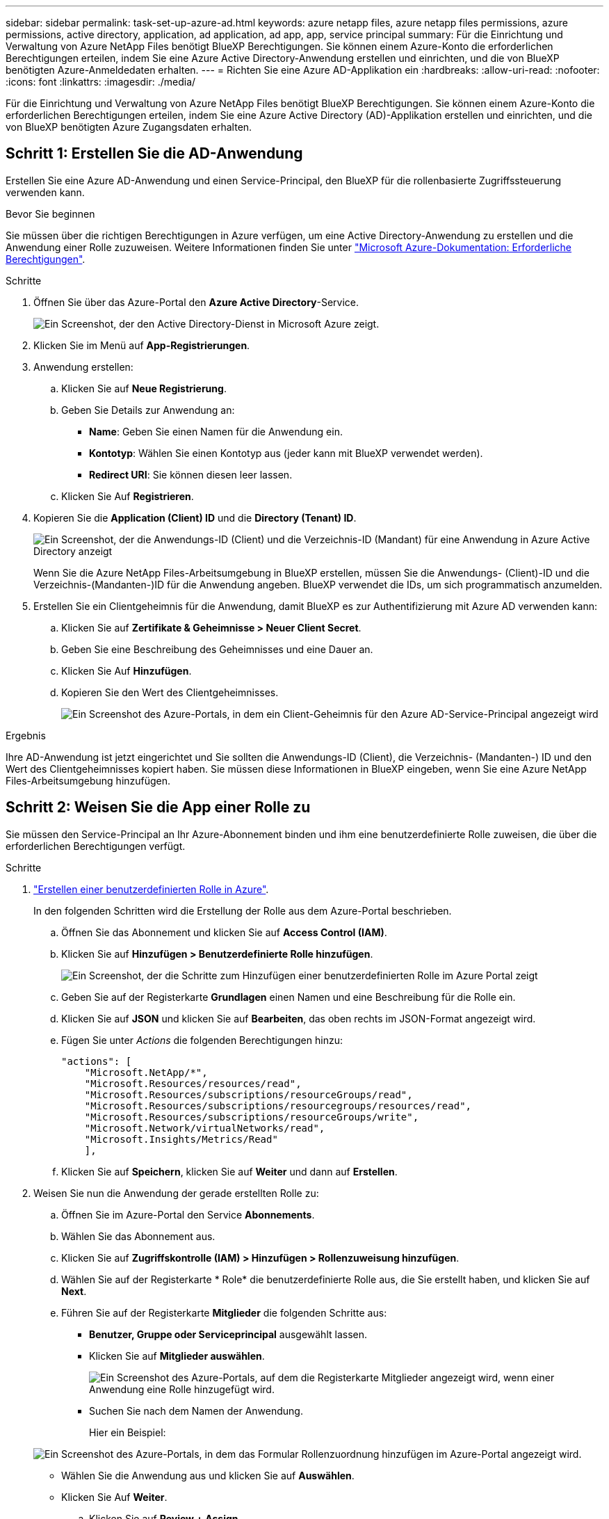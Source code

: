 ---
sidebar: sidebar 
permalink: task-set-up-azure-ad.html 
keywords: azure netapp files, azure netapp files permissions, azure permissions, active directory, application, ad application, ad app, app, service principal 
summary: Für die Einrichtung und Verwaltung von Azure NetApp Files benötigt BlueXP Berechtigungen. Sie können einem Azure-Konto die erforderlichen Berechtigungen erteilen, indem Sie eine Azure Active Directory-Anwendung erstellen und einrichten, und die von BlueXP benötigten Azure-Anmeldedaten erhalten. 
---
= Richten Sie eine Azure AD-Applikation ein
:hardbreaks:
:allow-uri-read: 
:nofooter: 
:icons: font
:linkattrs: 
:imagesdir: ./media/


[role="lead"]
Für die Einrichtung und Verwaltung von Azure NetApp Files benötigt BlueXP Berechtigungen. Sie können einem Azure-Konto die erforderlichen Berechtigungen erteilen, indem Sie eine Azure Active Directory (AD)-Applikation erstellen und einrichten, und die von BlueXP benötigten Azure Zugangsdaten erhalten.



== Schritt 1: Erstellen Sie die AD-Anwendung

Erstellen Sie eine Azure AD-Anwendung und einen Service-Principal, den BlueXP für die rollenbasierte Zugriffssteuerung verwenden kann.

.Bevor Sie beginnen
Sie müssen über die richtigen Berechtigungen in Azure verfügen, um eine Active Directory-Anwendung zu erstellen und die Anwendung einer Rolle zuzuweisen. Weitere Informationen finden Sie unter https://docs.microsoft.com/en-us/azure/active-directory/develop/howto-create-service-principal-portal#required-permissions/["Microsoft Azure-Dokumentation: Erforderliche Berechtigungen"^].

.Schritte
. Öffnen Sie über das Azure-Portal den *Azure Active Directory*-Service.
+
image:screenshot_azure_ad.gif["Ein Screenshot, der den Active Directory-Dienst in Microsoft Azure zeigt."]

. Klicken Sie im Menü auf *App-Registrierungen*.
. Anwendung erstellen:
+
.. Klicken Sie auf *Neue Registrierung*.
.. Geben Sie Details zur Anwendung an:
+
*** *Name*: Geben Sie einen Namen für die Anwendung ein.
*** *Kontotyp*: Wählen Sie einen Kontotyp aus (jeder kann mit BlueXP verwendet werden).
*** *Redirect URI*: Sie können diesen leer lassen.


.. Klicken Sie Auf *Registrieren*.


. Kopieren Sie die *Application (Client) ID* und die *Directory (Tenant) ID*.
+
image:screenshot_anf_app_ids.gif["Ein Screenshot, der die Anwendungs-ID (Client) und die Verzeichnis-ID (Mandant) für eine Anwendung in Azure Active Directory anzeigt"]

+
Wenn Sie die Azure NetApp Files-Arbeitsumgebung in BlueXP erstellen, müssen Sie die Anwendungs- (Client)-ID und die Verzeichnis-(Mandanten-)ID für die Anwendung angeben. BlueXP verwendet die IDs, um sich programmatisch anzumelden.

. Erstellen Sie ein Clientgeheimnis für die Anwendung, damit BlueXP es zur Authentifizierung mit Azure AD verwenden kann:
+
.. Klicken Sie auf *Zertifikate & Geheimnisse > Neuer Client Secret*.
.. Geben Sie eine Beschreibung des Geheimnisses und eine Dauer an.
.. Klicken Sie Auf *Hinzufügen*.
.. Kopieren Sie den Wert des Clientgeheimnisses.
+
image:screenshot_anf_client_secret.gif["Ein Screenshot des Azure-Portals, in dem ein Client-Geheimnis für den Azure AD-Service-Principal angezeigt wird"]





.Ergebnis
Ihre AD-Anwendung ist jetzt eingerichtet und Sie sollten die Anwendungs-ID (Client), die Verzeichnis- (Mandanten-) ID und den Wert des Clientgeheimnisses kopiert haben. Sie müssen diese Informationen in BlueXP eingeben, wenn Sie eine Azure NetApp Files-Arbeitsumgebung hinzufügen.



== Schritt 2: Weisen Sie die App einer Rolle zu

Sie müssen den Service-Principal an Ihr Azure-Abonnement binden und ihm eine benutzerdefinierte Rolle zuweisen, die über die erforderlichen Berechtigungen verfügt.

.Schritte
. https://docs.microsoft.com/en-us/azure/role-based-access-control/custom-roles["Erstellen einer benutzerdefinierten Rolle in Azure"^].
+
In den folgenden Schritten wird die Erstellung der Rolle aus dem Azure-Portal beschrieben.

+
.. Öffnen Sie das Abonnement und klicken Sie auf *Access Control (IAM)*.
.. Klicken Sie auf *Hinzufügen > Benutzerdefinierte Rolle hinzufügen*.
+
image:screenshot_azure_access_control.gif["Ein Screenshot, der die Schritte zum Hinzufügen einer benutzerdefinierten Rolle im Azure Portal zeigt"]

.. Geben Sie auf der Registerkarte *Grundlagen* einen Namen und eine Beschreibung für die Rolle ein.
.. Klicken Sie auf *JSON* und klicken Sie auf *Bearbeiten*, das oben rechts im JSON-Format angezeigt wird.
.. Fügen Sie unter _Actions_ die folgenden Berechtigungen hinzu:
+
[source, json]
----
"actions": [
    "Microsoft.NetApp/*",
    "Microsoft.Resources/resources/read",
    "Microsoft.Resources/subscriptions/resourceGroups/read",
    "Microsoft.Resources/subscriptions/resourcegroups/resources/read",
    "Microsoft.Resources/subscriptions/resourceGroups/write",
    "Microsoft.Network/virtualNetworks/read",
    "Microsoft.Insights/Metrics/Read"
    ],
----
.. Klicken Sie auf *Speichern*, klicken Sie auf *Weiter* und dann auf *Erstellen*.


. Weisen Sie nun die Anwendung der gerade erstellten Rolle zu:
+
.. Öffnen Sie im Azure-Portal den Service *Abonnements*.
.. Wählen Sie das Abonnement aus.
.. Klicken Sie auf *Zugriffskontrolle (IAM) > Hinzufügen > Rollenzuweisung hinzufügen*.
.. Wählen Sie auf der Registerkarte * Role* die benutzerdefinierte Rolle aus, die Sie erstellt haben, und klicken Sie auf *Next*.
.. Führen Sie auf der Registerkarte *Mitglieder* die folgenden Schritte aus:
+
*** *Benutzer, Gruppe oder Serviceprincipal* ausgewählt lassen.
*** Klicken Sie auf *Mitglieder auswählen*.
+
image:screenshot-azure-anf-role.png["Ein Screenshot des Azure-Portals, auf dem die Registerkarte Mitglieder angezeigt wird, wenn einer Anwendung eine Rolle hinzugefügt wird."]

*** Suchen Sie nach dem Namen der Anwendung.
+
Hier ein Beispiel:

+
image:screenshot_anf_app_role.png["Ein Screenshot des Azure-Portals, in dem das Formular Rollenzuordnung hinzufügen im Azure-Portal angezeigt wird."]

*** Wählen Sie die Anwendung aus und klicken Sie auf *Auswählen*.
*** Klicken Sie Auf *Weiter*.


.. Klicken Sie auf *Review + Assign*.
+
Der Service Principal für BlueXP verfügt jetzt über die erforderlichen Azure-Berechtigungen für dieses Abonnement.







== Schritt 3: Fügen Sie die Zugangsdaten zu BlueXP hinzu

Wenn Sie die Azure NetApp Files-Arbeitsumgebung erstellen, werden Sie aufgefordert, die Anmeldeinformationen auszuwählen, die dem Service-Principal zugeordnet sind. Sie müssen diese Anmeldedaten zu BlueXP hinzufügen, bevor Sie eine Arbeitsumgebung erstellen.

.Schritte
. Klicken Sie oben rechts in der BlueXP-Konsole auf das Symbol Einstellungen und wählen Sie *Anmeldeinformationen*.
+
image:screenshot_settings_icon.gif["Ein Screenshot, in dem das Symbol Einstellungen oben rechts in der BlueXP-Konsole angezeigt wird."]

. Klicken Sie auf *Anmeldeinformationen hinzufügen* und befolgen Sie die Schritte im Assistenten.
+
.. *Speicherort der Zugangsdaten*: Wählen Sie *Microsoft Azure > BlueXP*.
.. *Anmeldedaten definieren*: Geben Sie Informationen über den Azure Active Directory Service Principal ein, der die erforderlichen Berechtigungen erteilt:
+
*** Client-Schlüssel
*** Anwendungs-ID (Client)
*** ID des Verzeichnisses (Mandant)
+
Sie sollten diese Informationen erfasst haben, wenn Sie <<Create the AD application,Die AD-Anwendung wurde erstellt>>.



.. *Review*: Bestätigen Sie die Angaben zu den neuen Anmeldedaten und klicken Sie auf *Hinzufügen*.




